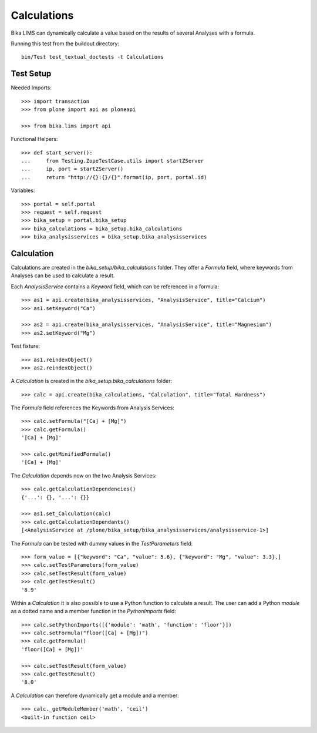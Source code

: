 Calculations
============

Bika LIMS can dynamically calculate a value based on the results of several
Analyses with a formula.

Running this test from the buildout directory::

    bin/Test test_textual_doctests -t Calculations


Test Setup
----------

Needed Imports::

    >>> import transaction
    >>> from plone import api as ploneapi

    >>> from bika.lims import api

Functional Helpers::

    >>> def start_server():
    ...     from Testing.ZopeTestCase.utils import startZServer
    ...     ip, port = startZServer()
    ...     return "http://{}:{}/{}".format(ip, port, portal.id)


Variables::

    >>> portal = self.portal
    >>> request = self.request
    >>> bika_setup = portal.bika_setup
    >>> bika_calculations = bika_setup.bika_calculations
    >>> bika_analysisservices = bika_setup.bika_analysisservices


Calculation
-----------

Calculations are created in the `bika_setup/bika_calculations` folder. They
offer a `Formula` field, where keywords from Analyses can be used to calculate a
result.

Each `AnalysisService` contains a `Keyword` field, which can be referenced in a formula::

    >>> as1 = api.create(bika_analysisservices, "AnalysisService", title="Calcium")
    >>> as1.setKeyword("Ca")

    >>> as2 = api.create(bika_analysisservices, "AnalysisService", title="Magnesium")
    >>> as2.setKeyword("Mg")

Test fixture::

    >>> as1.reindexObject()
    >>> as2.reindexObject()

A `Calculation` is created in the `bika_setup.bika_calculations` folder::

    >>> calc = api.create(bika_calculations, "Calculation", title="Total Hardness")

The `Formula` field references the Keywords from Analysis Services::

    >>> calc.setFormula("[Ca] + [Mg]")
    >>> calc.getFormula()
    '[Ca] + [Mg]'

    >>> calc.getMinifiedFormula()
    '[Ca] + [Mg]'

The `Calculation` depends now on the two Analysis Services::

    >>> calc.getCalculationDependencies()
    {'...': {}, '...': {}}

    >>> as1.set_Calculation(calc)
    >>> calc.getCalculationDependants()
    [<AnalysisService at /plone/bika_setup/bika_analysisservices/analysisservice-1>]

The `Formula` can be tested with dummy values in the `TestParameters` field::

    >>> form_value = [{"keyword": "Ca", "value": 5.6}, {"keyword": "Mg", "value": 3.3},]
    >>> calc.setTestParameters(form_value)
    >>> calc.setTestResult(form_value)
    >>> calc.getTestResult()
    '8.9'

Within a `Calculation` it is also possible to use a Python function to calculate
a result. The user can add a Python `module` as a dotted name and a member
function in the `PythonImports` field::

    >>> calc.setPythonImports([{'module': 'math', 'function': 'floor'}])
    >>> calc.setFormula("floor([Ca] + [Mg])")
    >>> calc.getFormula()
    'floor([Ca] + [Mg])'

    >>> calc.setTestResult(form_value)
    >>> calc.getTestResult()
    '8.0'

A `Calculation` can therefore dynamically get a module and a member::

    >>> calc._getModuleMember('math', 'ceil')
    <built-in function ceil>
